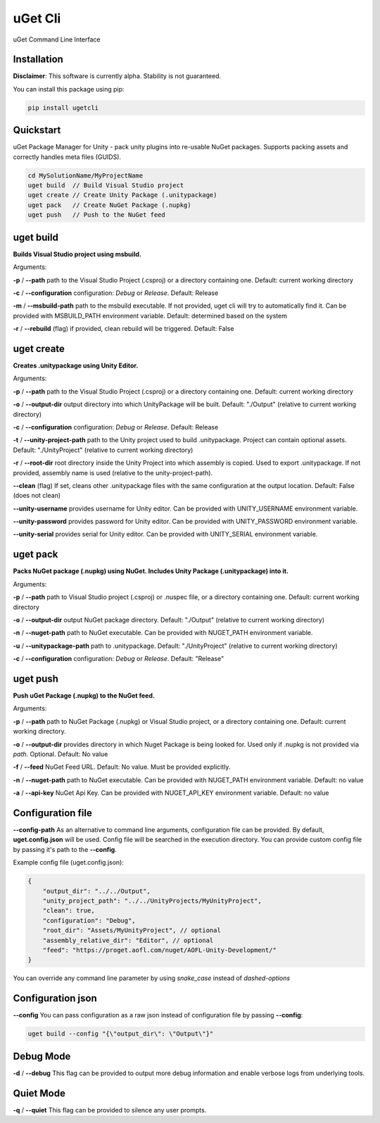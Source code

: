 ========
uGet Cli
========


.. image:: https://img.shields.io/pypi/v/ugetcli.svg
        :target: https://pypi.python.org/pypi/ugetcli

.. image:: https://img.shields.io/travis/AgeOfLearning/uget-cli.svg
        :target: https://travis-ci.org/AgeOfLearning/uget-cli

.. image:: https://readthedocs.org/projects/ugetcli/badge/?version=latest
        :target: https://ugetcli.readthedocs.io/en/latest/?badge=latest
        :alt: Documentation Status




uGet Command Line Interface

Installation
------------

**Disclaimer**: This software is currently alpha. Stability is not guaranteed.

You can install this package using pip:

.. code-block:: bash

    pip install ugetcli



Quickstart
----------

uGet Package Manager for Unity - pack unity plugins into re-usable NuGet packages.
Supports packing assets and correctly handles meta files (GUIDS).

.. code-block:: bash

    cd MySolutionName/MyProjectName
    uget build  // Build Visual Studio project
    uget create // Create Unity Package (.unitypackage)
    uget pack   // Create NuGet Package (.nupkg)
    uget push   // Push to the NuGet feed


uget build
----------

**Builds Visual Studio project using msbuild.**

Arguments:

**-p** / **--path** path to the Visual Studio Project (.csproj) or a directory containing one. Default: current working directory 

**-c** / **--configuration** configuration: *Debug* or *Release*. Default: Release

**-m** / **--msbuild-path** path to the msbuild executable. If not provided, uget cli will try to automatically find it. Can be provided with MSBUILD_PATH environment variable. Default: determined based on the system

**-r** / **--rebuild** (flag) if provided, clean rebuild will be triggered. Default: False


uget create
-----------

**Creates .unitypackage using Unity Editor.**

Arguments:

**-p** / **--path** path to the Visual Studio Project (.csproj) or a directory containing one. Default: current working directory

**-o** / **--output-dir** output directory into which UnityPackage will be built. Default: "./Output" (relative to current working directory)

**-c** / **--configuration** configuration: *Debug* or *Release*. Default: Release

**-t** / **--unity-project-path** path to the Unity project used to build .unitypackage. Project can contain optional assets. Default: "./UnityProject" (relative to current working directory)

**-r** / **--root-dir** root directory inside the Unity Project into which assembly is copied. Used to export .unitypackage. If not provided, assembly name is used (relative to the unity-project-path).

**--clean** (flag) If set, cleans other .unitypackage files with the same configuration at the output location. Default: False (does not clean)

**--unity-username** provides username for Unity editor. Can be provided with UNITY_USERNAME environment variable.

**--unity-password** provides password for Unity editor. Can be provided with UNITY_PASSWORD environment variable.

**--unity-serial** provides serial for Unity editor. Can be provided with UNITY_SERIAL environment variable. 



uget pack
---------

**Packs NuGet package (.nupkg) using NuGet. Includes Unity Package (.unitypackage) into it.**

Arguments:

**-p** / **--path** path to Visual Studio project (.csproj) or .nuspec file, or a directory containing one. Default: current working directory

**-o** / **--output-dir** output NuGet package directory. Default: "./Output" (relative to current working directory)

**-n** / **--nuget-path** path to NuGet executable. Can be provided with NUGET_PATH environment variable.

**-u** / **--unitypackage-path** path to .unitypackage. Default: "./UnityProject" (relative to current working directory)

**-c** / **--configuration** configuration: *Debug* or *Release*. Default: "Release"



uget push
---------

**Push uGet Package (.nupkg) to the NuGet feed.**

Arguments:

**-p** / **--path** path to NuGet Package (.nupkg) or Visual Studio project, or a directory containing one. Default: current working directory.

**-o** / **--output-dir** provides directory in which Nuget Package is being looked for. Used only if .nupkg is not provided via `path`.  Optional. Default: No value

**-f** / **--feed** NuGet Feed URL. Default: No value. Must be provided explicitly.

**-n** / **--nuget-path** path to NuGet executable. Can be provided with NUGET_PATH environment variable. Default: no value

**-a** / **--api-key** NuGet Api Key.  Can be provided with NUGET_API_KEY environment variable. Default: no value


Configuration file
------------------

**--config-path**
As an alternative to command line arguments, configuration file can be provided.
By default, **uget.config.json** will be used. Config file will be searched in the execution directory.
You can provide custom config file by passing it's path to the **--config**.

Example config file (uget.config.json):

.. code-block:: json

    {
        "output_dir": "../../Output",
        "unity_project_path": "../../UnityProjects/MyUnityProject",
        "clean": true,
        "configuration": "Debug",
        "root_dir": "Assets/MyUnityProject", // optional
        "assembly_relative_dir": "Editor", // optional
        "feed": "https://proget.aofl.com/nuget/AOFL-Unity-Development/"
    }

You can override any command line parameter by using *snake_case* instead of *dashed-options*


Configuration json
------------------
**--config**
You can pass configuration as a raw json instead of configuration file by passing **--config**:

.. code-block:: bash

    uget build --config "{\"output_dir\": \"Output\"}"


Debug Mode
------------------
**-d** / **--debug**
This flag can be provided to output more debug information and enable verbose logs from underlying tools.


Quiet Mode
------------------
**-q** / **--quiet**
This flag can be provided to silence any user prompts.
